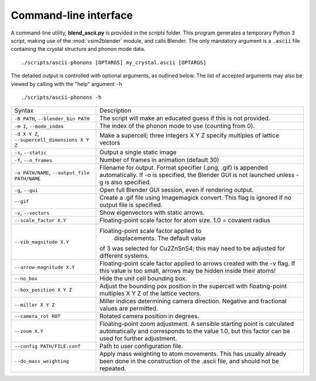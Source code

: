 .. _cli:

Command-line interface
======================

A command-line utility, **blend_ascii.py** is provided in the
*scripts* folder.  This program generates a temporary Python 3 script,
making use of the :mod:`vsim2blender` module, and calls Blender.  The
only mandatory argument is a ``.ascii`` file containing the crystal
structure and phonon mode data.

::

  ./scripts/ascii-phonons [OPTARGS] my_crystal.ascii [OPTARGS]

The detailed output is controlled with optional arguments, as outlined below.
The list of accepted arguments may also be viewed by calling with the "help" argument ``-h``

::

  ./scripts/ascii-phonons -h

+-----------------------------------+------------------------------------------+
| Syntax                            | Description                              |
+-----------------------------------+------------------------------------------+
|``-B PATH``, ``--blender_bin PATH``|The script will make an educated guess if |
|                                   |this is not provided.                     |
|                                   |                                          |
+-----------------------------------+------------------------------------------+
| ``-m I``, ``--mode_index``        | The index of the phonon mode to use      |
|                                   | (counting from 0).                       |
+-----------------------------------+------------------------------------------+
| ``-d X Y Z``,                     | Make a supercell; three integers X Y Z   |
| ``--supercell_dimensions X Y Z``  | specify multiples of lattice vectors     |
|                                   |                                          |
+-----------------------------------+------------------------------------------+
| ``-s``, ``--static``              |Output a single static image              |
+-----------------------------------+------------------------------------------+
| ``-f``, ``--n_frames``            | Number of frames in animation (default   |
|                                   | 30)                                      |
+-----------------------------------+------------------------------------------+
| ``-o PATH/NAME``, ``--output_file |Filename for output. Format specifier     |
| PATH/NAME``                       |(.png, .gif) is appended automatically. If|
|                                   |-o is specified, the Blender GUI is not   |
|                                   |launched unless -g is also specified.     |
|                                   |                                          |
|                                   |                                          |
+-----------------------------------+------------------------------------------+
| ``-g``, ``--gui``                 |Open full Blender GUI session, even if    |
|                                   |rendering output.                         |
+-----------------------------------+------------------------------------------+
| ``--gif``                         |Create a .gif file using Imagemagick      |
|                                   |convert. This flag is ignored if no output|
|                                   |file is specified.                        |
|                                   |                                          |
+-----------------------------------+------------------------------------------+
| ``-v``, ``--vectors``             | Show eigenvectors with                   |
|                                   | static arrows.                           |
+-----------------------------------+------------------------------------------+
| ``--scale_factor X.Y``            | Floating-point scale factor for atom     |
|                                   | size. 1.0 = covalent radius              |
+-----------------------------------+------------------------------------------+
| ``--vib_magnitude X.Y``           |Floating-point scale factor applied to    |
|                                   |  displacements. The default value        |
|                                   |of 3 was selected for Cu2ZnSnS4; this may |
|                                   |need to be adjusted for different systems.|
+-----------------------------------+------------------------------------------+
| ``--arrow-magnitude X.Y``         | Floating-point scale factor applied to   |
|                                   | arrows created with the -v flag. If this |
|                                   | value is too small, arrows may be hidden |
|                                   | inside their atoms!                      |
+-----------------------------------+------------------------------------------+
| ``--no_box``                      | Hide the unit cell bounding box.         |
|                                   |                                          |
|                                   |                                          |
|                                   |                                          |
+-----------------------------------+------------------------------------------+
| ``--box_position X Y Z``          |Adjust the bounding pox position in the   |
|                                   |supercell with floating-point multiples X |
|                                   |Y Z of the lattice vectors.               |
|                                   |                                          |
+-----------------------------------+------------------------------------------+
| ``--miller X Y Z``                | Miller indices determining camera        |
|                                   | direction. Negative and fractional values|
|                                   | are permitted.                           |
|                                   |                                          |
+-----------------------------------+------------------------------------------+
| ``--camera_rot ROT``              | Rotated camera position in degrees.      |
|                                   |                                          |
|                                   |                                          |
|                                   |                                          |
+-----------------------------------+------------------------------------------+
| ``--zoom X.Y``                    | Floating-point zoom adjustment. A        |
|                                   | sensible starting point is calculated    |
|                                   | automatically and corresponds to the     |
|                                   | value 1.0, but this factor can be        |
|                                   | used for further adjustment.             |
+-----------------------------------+------------------------------------------+
| ``--config PATH/FILE.conf``       | Path to user configuration file.         |
|                                   |                                          |
|                                   |                                          |
|                                   |                                          |
+-----------------------------------+------------------------------------------+
| ``--do_mass_weighting``           | Apply mass weighting to atom movements.  |
|                                   | This has usually already been done in the|
|                                   | construction of the .ascii file, and     |
|                                   | should not be repeated.                  |
+-----------------------------------+------------------------------------------+
